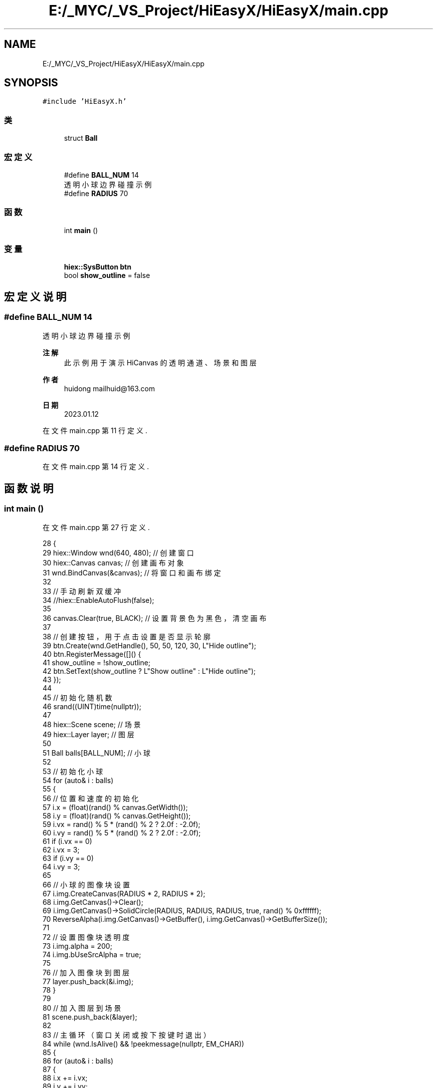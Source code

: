 .TH "E:/_MYC/_VS_Project/HiEasyX/HiEasyX/main.cpp" 3 "2023年 一月 13日 星期五" "Version Ver 0.3.0" "HiEasyX" \" -*- nroff -*-
.ad l
.nh
.SH NAME
E:/_MYC/_VS_Project/HiEasyX/HiEasyX/main.cpp
.SH SYNOPSIS
.br
.PP
\fC#include 'HiEasyX\&.h'\fP
.br

.SS "类"

.in +1c
.ti -1c
.RI "struct \fBBall\fP"
.br
.in -1c
.SS "宏定义"

.in +1c
.ti -1c
.RI "#define \fBBALL_NUM\fP   14"
.br
.RI "透明小球边界碰撞示例 "
.ti -1c
.RI "#define \fBRADIUS\fP   70"
.br
.in -1c
.SS "函数"

.in +1c
.ti -1c
.RI "int \fBmain\fP ()"
.br
.in -1c
.SS "变量"

.in +1c
.ti -1c
.RI "\fBhiex::SysButton\fP \fBbtn\fP"
.br
.ti -1c
.RI "bool \fBshow_outline\fP = false"
.br
.in -1c
.SH "宏定义说明"
.PP 
.SS "#define BALL_NUM   14"

.PP
透明小球边界碰撞示例 
.PP
\fB注解\fP
.RS 4
此示例用于演示 HiCanvas 的透明通道、场景和图层 
.RE
.PP
\fB作者\fP
.RS 4
huidong mailhuid@163.com 
.RE
.PP
\fB日期\fP
.RS 4
2023\&.01\&.12 
.RE
.PP

.PP
在文件 main\&.cpp 第 11 行定义\&.
.SS "#define RADIUS   70"

.PP
在文件 main\&.cpp 第 14 行定义\&.
.SH "函数说明"
.PP 
.SS "int main ()"

.PP
在文件 main\&.cpp 第 27 行定义\&.
.PP
.nf
28 {
29     hiex::Window wnd(640, 480);         // 创建窗口
30     hiex::Canvas canvas;                // 创建画布对象
31     wnd\&.BindCanvas(&canvas);         // 将窗口和画布绑定
32 
33     // 手动刷新双缓冲
34     //hiex::EnableAutoFlush(false);
35 
36     canvas\&.Clear(true, BLACK);           // 设置背景色为黑色，清空画布
37 
38     // 创建按钮，用于点击设置是否显示轮廓
39     btn\&.Create(wnd\&.GetHandle(), 50, 50, 120, 30, L"Hide outline");
40     btn\&.RegisterMessage([]() {
41         show_outline = !show_outline;
42     btn\&.SetText(show_outline ? L"Show outline" : L"Hide outline");
43         });
44 
45     // 初始化随机数
46     srand((UINT)time(nullptr));
47 
48     hiex::Scene scene;      // 场景
49     hiex::Layer layer;      // 图层
50 
51     Ball balls[BALL_NUM];   // 小球
52 
53     // 初始化小球
54     for (auto& i : balls)
55     {
56         // 位置和速度的初始化
57         i\&.x = (float)(rand() % canvas\&.GetWidth());
58         i\&.y = (float)(rand() % canvas\&.GetHeight());
59         i\&.vx = rand() % 5 * (rand() % 2 ? 2\&.0f : -2\&.0f);
60         i\&.vy = rand() % 5 * (rand() % 2 ? 2\&.0f : -2\&.0f);
61         if (i\&.vx == 0)
62             i\&.vx = 3;
63         if (i\&.vy == 0)
64             i\&.vy = 3;
65 
66         // 小球的图像块设置
67         i\&.img\&.CreateCanvas(RADIUS * 2, RADIUS * 2);
68         i\&.img\&.GetCanvas()->Clear();
69         i\&.img\&.GetCanvas()->SolidCircle(RADIUS, RADIUS, RADIUS, true, rand() % 0xffffff);
70         ReverseAlpha(i\&.img\&.GetCanvas()->GetBuffer(), i\&.img\&.GetCanvas()->GetBufferSize());
71 
72         // 设置图像块透明度
73         i\&.img\&.alpha = 200;
74         i\&.img\&.bUseSrcAlpha = true;
75 
76         // 加入图像块到图层
77         layer\&.push_back(&i\&.img);
78     }
79 
80     // 加入图层到场景
81     scene\&.push_back(&layer);
82 
83     // 主循环（窗口关闭或按下按键时退出）
84     while (wnd\&.IsAlive() && !peekmessage(nullptr, EM_CHAR))
85     {
86         for (auto& i : balls)
87         {
88             i\&.x += i\&.vx;
89             i\&.y += i\&.vy;
90 
91             // 碰撞判定
92             if (i\&.x - RADIUS < 0)
93             {
94                 i\&.x = RADIUS;
95                 i\&.vx = -i\&.vx;
96             }
97             if (i\&.x + RADIUS > canvas\&.GetWidth())
98             {
99                 i\&.x = (float)canvas\&.GetWidth() - RADIUS;
100                 i\&.vx = -i\&.vx;
101             }
102             if (i\&.y - RADIUS < 0)
103             {
104                 i\&.y = RADIUS;
105                 i\&.vy = -i\&.vy;
106             }
107             if (i\&.y + RADIUS > canvas\&.GetHeight())
108             {
109                 i\&.y = (float)canvas\&.GetHeight() - RADIUS;
110                 i\&.vy = -i\&.vy;
111             }
112 
113             // 更新位置
114             i\&.img\&.SetPos((int)i\&.x - RADIUS, (int)i\&.y - RADIUS);
115         }
116 
117         if (wnd\&.BeginTask())
118         {
119             // 渲染场景
120             scene\&.Render(canvas\&.GetImagePointer(), show_outline);
121 
122             // 手动刷新双缓冲
123             //wnd\&.FlushDrawing();
124 
125             wnd\&.EndTask();
126             wnd\&.Redraw();
127         }
128 
129         // 平衡帧率
130         hiex::DelayFPS(24);
131     }
132 
133     return 0;
134 }
.fi
.SH "变量说明"
.PP 
.SS "\fBhiex::SysButton\fP btn"

.PP
在文件 main\&.cpp 第 24 行定义\&.
.SS "bool show_outline = false"

.PP
在文件 main\&.cpp 第 25 行定义\&.
.SH "作者"
.PP 
由 Doyxgen 通过分析 HiEasyX 的 源代码自动生成\&.
